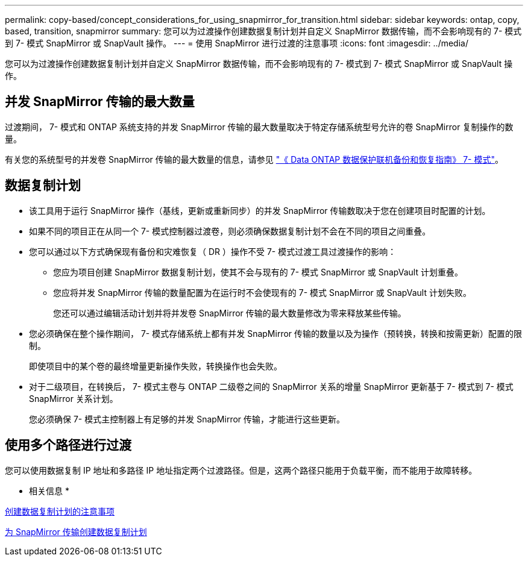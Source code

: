 ---
permalink: copy-based/concept_considerations_for_using_snapmirror_for_transition.html 
sidebar: sidebar 
keywords: ontap, copy, based, transition, snapmirror 
summary: 您可以为过渡操作创建数据复制计划并自定义 SnapMirror 数据传输，而不会影响现有的 7- 模式到 7- 模式 SnapMirror 或 SnapVault 操作。 
---
= 使用 SnapMirror 进行过渡的注意事项
:icons: font
:imagesdir: ../media/


[role="lead"]
您可以为过渡操作创建数据复制计划并自定义 SnapMirror 数据传输，而不会影响现有的 7- 模式到 7- 模式 SnapMirror 或 SnapVault 操作。



== 并发 SnapMirror 传输的最大数量

过渡期间， 7- 模式和 ONTAP 系统支持的并发 SnapMirror 传输的最大数量取决于特定存储系统型号允许的卷 SnapMirror 复制操作的数量。

有关您的系统型号的并发卷 SnapMirror 传输的最大数量的信息，请参见 link:https://library.netapp.com/ecm/ecm_get_file/ECMP1635994["《 Data ONTAP 数据保护联机备份和恢复指南》 7- 模式"]。



== 数据复制计划

* 该工具用于运行 SnapMirror 操作（基线，更新或重新同步）的并发 SnapMirror 传输数取决于您在创建项目时配置的计划。
* 如果不同的项目正在从同一个 7- 模式控制器过渡卷，则必须确保数据复制计划不会在不同的项目之间重叠。
* 您可以通过以下方式确保现有备份和灾难恢复（ DR ）操作不受 7- 模式过渡工具过渡操作的影响：
+
** 您应为项目创建 SnapMirror 数据复制计划，使其不会与现有的 7- 模式 SnapMirror 或 SnapVault 计划重叠。
** 您应将并发 SnapMirror 传输的数量配置为在运行时不会使现有的 7- 模式 SnapMirror 或 SnapVault 计划失败。
+
您还可以通过编辑活动计划并将并发卷 SnapMirror 传输的最大数量修改为零来释放某些传输。



* 您必须确保在整个操作期间， 7- 模式存储系统上都有并发 SnapMirror 传输的数量以及为操作（预转换，转换和按需更新）配置的限制。
+
即使项目中的某个卷的最终增量更新操作失败，转换操作也会失败。

* 对于二级项目，在转换后， 7- 模式主卷与 ONTAP 二级卷之间的 SnapMirror 关系的增量 SnapMirror 更新基于 7- 模式到 7- 模式 SnapMirror 关系计划。
+
您必须确保 7- 模式主控制器上有足够的并发 SnapMirror 传输，才能进行这些更新。





== 使用多个路径进行过渡

您可以使用数据复制 IP 地址和多路径 IP 地址指定两个过渡路径。但是，这两个路径只能用于负载平衡，而不能用于故障转移。

* 相关信息 *

xref:concept_guidelines_for_creating_a_data_copy_schedule.adoc[创建数据复制计划的注意事项]

xref:task_creating_schedule_for_snapmirror_transfers.adoc[为 SnapMirror 传输创建数据复制计划]
